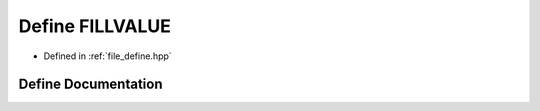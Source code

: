 .. _exhale_define_define_8hpp_1a130af1e561f5f8acdaff771186f229c1:

Define FILLVALUE
================

- Defined in :ref:`file_define.hpp`


Define Documentation
--------------------


.. doxygendefine:: FILLVALUE
   :project: Cubed-Sphere-Shallow-Water-Model-A-grid